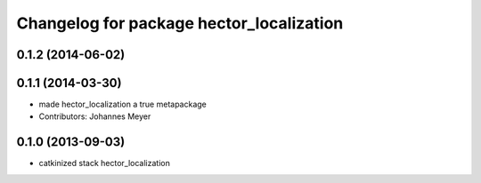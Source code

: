 ^^^^^^^^^^^^^^^^^^^^^^^^^^^^^^^^^^^^^^^^^
Changelog for package hector_localization
^^^^^^^^^^^^^^^^^^^^^^^^^^^^^^^^^^^^^^^^^

0.1.2 (2014-06-02)
------------------

0.1.1 (2014-03-30)
------------------
* made hector_localization a true metapackage
* Contributors: Johannes Meyer

0.1.0 (2013-09-03)
------------------
* catkinized stack hector_localization
